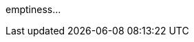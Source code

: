 
////
:apps:oauth2-jdbc:web-client-app README.adoc
////

emptiness...

////

---
links:

- link:https://docs.spring.io/spring-security-oauth2-boot/docs/2.0.1.RELEASE/reference/html5/#common-application-properties[authorization server reference]
- link:http://www.baeldung.com/rest-api-spring-oauth2-angularjs[get some thought from here...]
- link:https://github.com/sharmaritesh/oauth2-spring-boot-mongo[auth/resource servers some examples]
- link:https://github.com/spring-projects/spring-boot/wiki/Spring-Boot-2.0-Migration-Guide[Migration guide to spring-boot 2.x]

////
